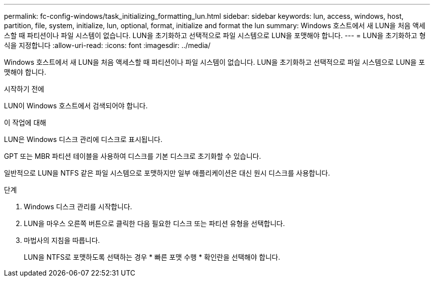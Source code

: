 ---
permalink: fc-config-windows/task_initializing_formatting_lun.html 
sidebar: sidebar 
keywords: lun, access, windows, host, partition, file, system, initialize, lun, optional, format, initialize and format the lun 
summary: Windows 호스트에서 새 LUN을 처음 액세스할 때 파티션이나 파일 시스템이 없습니다. LUN을 초기화하고 선택적으로 파일 시스템으로 LUN을 포맷해야 합니다. 
---
= LUN을 초기화하고 형식을 지정합니다
:allow-uri-read: 
:icons: font
:imagesdir: ../media/


[role="lead"]
Windows 호스트에서 새 LUN을 처음 액세스할 때 파티션이나 파일 시스템이 없습니다. LUN을 초기화하고 선택적으로 파일 시스템으로 LUN을 포맷해야 합니다.

.시작하기 전에
LUN이 Windows 호스트에서 검색되어야 합니다.

.이 작업에 대해
LUN은 Windows 디스크 관리에 디스크로 표시됩니다.

GPT 또는 MBR 파티션 테이블을 사용하여 디스크를 기본 디스크로 초기화할 수 있습니다.

일반적으로 LUN을 NTFS 같은 파일 시스템으로 포맷하지만 일부 애플리케이션은 대신 원시 디스크를 사용합니다.

.단계
. Windows 디스크 관리를 시작합니다.
. LUN을 마우스 오른쪽 버튼으로 클릭한 다음 필요한 디스크 또는 파티션 유형을 선택합니다.
. 마법사의 지침을 따릅니다.
+
LUN을 NTFS로 포맷하도록 선택하는 경우 * 빠른 포맷 수행 * 확인란을 선택해야 합니다.


